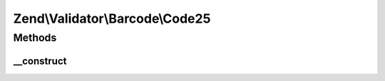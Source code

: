.. Validator/Barcode/Code25.php generated using docpx on 01/30/13 03:32am


Zend\\Validator\\Barcode\\Code25
================================

Methods
+++++++

__construct
-----------

.. function:: __construct()


    Constructor for this barcode adapter



